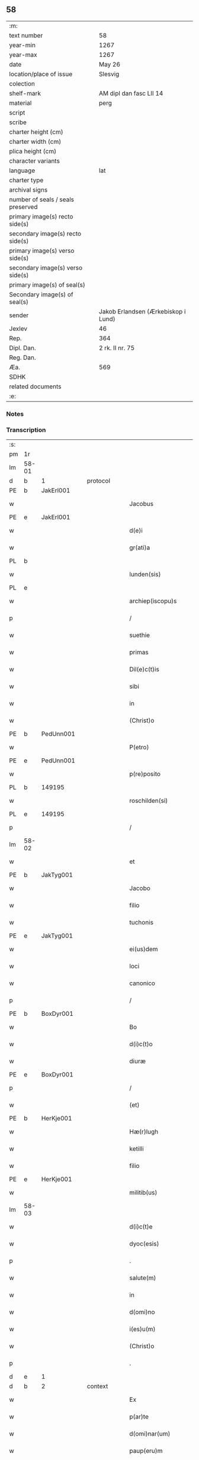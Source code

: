 ** 58

| :m:                               |                                     |
| text number                       | 58                                  |
| year-min                          | 1267                                |
| year-max                          | 1267                                |
| date                              | May 26                              |
| location/place of issue           | Slesvig                             |
| colection                         |                                     |
| shelf-mark                        | AM dipl dan fasc LII 14             |
| material                          | perg                                |
| script                            |                                     |
| scribe                            |                                     |
| charter height (cm)               |                                     |
| charter width (cm)                |                                     |
| plica height (cm)                 |                                     |
| character variants                |                                     |
| language                          | lat                                 |
| charter type                      |                                     |
| archival signs                    |                                     |
| number of seals / seals preserved |                                     |
| primary image(s) recto side(s)    |                                     |
| secondary image(s) recto side(s)  |                                     |
| primary image(s) verso side(s)    |                                     |
| secondary image(s) verso side(s)  |                                     |
| primary image(s) of seal(s)       |                                     |
| Secondary image(s) of seal(s)     |                                     |
| sender                            | Jakob Erlandsen (Ærkebiskop i Lund) |
| Jexlev                            | 46                                  |
| Rep.                              | 364                                 |
| Dipl. Dan.                        | 2 rk. II nr. 75                     |
| Reg. Dan.                         |                                     |
| Æa.                               | 569                                 |
| SDHK                              |                                     |
| related documents                 |                                     |
| :e:                               |                                     |

*** Notes


*** Transcription
| :s: |       |   |   |   |   |                       |                |   |   |   |   |     |   |   |   |             |    |    |    |    |
| pm  | 1r    |   |   |   |   |                       |                |   |   |   |   |     |   |   |   |             |    |    |    |    |
| lm  | 58-01 |   |   |   |   |                       |                |   |   |   |   |     |   |   |   |             |    |    |    |    |
| d  | b     | 1  |   | protocol  |   |                       |                |   |   |   |   |     |   |   |   |             |    |    |    |    |
| PE  | b     | JakErl001  |   |   |   |                       |                |   |   |   |   |     |   |   |   |             |    260|    |    |    |
| w   |       |   |   |   |   | Jacobus               | Jacobus        |   |   |   |   | lat |   |   |   |       58-01 |260|    |    |    |
| PE  | e     | JakErl001  |   |   |   |                       |                |   |   |   |   |     |   |   |   |             |    260|    |    |    |
| w   |       |   |   |   |   | d(e)i                 | ꝺı̅             |   |   |   |   | lat |   |   |   |       58-01 |    |    |    |    |
| w   |       |   |   |   |   | gr(ati)a              | gr̅a            |   |   |   |   | lat |   |   |   |       58-01 |    |    |    |    |
| PL  | b     |   |   |   |   |                       |                |   |   |   |   |     |   |   |   |             |    |    |    264|    |
| w   |       |   |   |   |   | lunden(sis)           | lunꝺen͛         |   |   |   |   | lat |   |   |   |       58-01 |    |    |264|    |
| PL  | e     |   |   |   |   |                       |                |   |   |   |   |     |   |   |   |             |    |    |    264|    |
| w   |       |   |   |   |   | archiep(iscopu)s      | archíep̅s       |   |   |   |   | lat |   |   |   |       58-01 |    |    |    |    |
| p   |       |   |   |   |   | /                     | /              |   |   |   |   | lat |   |   |   |       58-01 |    |    |    |    |
| w   |       |   |   |   |   | suethie               | suethíe        |   |   |   |   | lat |   |   |   |       58-01 |    |    |    |    |
| w   |       |   |   |   |   | primas                | pꝛímaſ         |   |   |   |   | lat |   |   |   |       58-01 |    |    |    |    |
| w   |       |   |   |   |   | Dil(e)c(t)is          | Ꝺılc̅ıſ         |   |   |   |   | lat |   |   |   |       58-01 |    |    |    |    |
| w   |       |   |   |   |   | sibi                  | ſıbı           |   |   |   |   | lat |   |   |   |       58-01 |    |    |    |    |
| w   |       |   |   |   |   | in                    | ín             |   |   |   |   | lat |   |   |   |       58-01 |    |    |    |    |
| w   |       |   |   |   |   | (Christ)o             | xp̅o            |   |   |   |   | lat |   |   |   |       58-01 |    |    |    |    |
| PE  | b     | PedUnn001  |   |   |   |                       |                |   |   |   |   |     |   |   |   |             |    261|    |    |    |
| w   |       |   |   |   |   | P(etro)               | P.             |   |   |   |   | lat |   |   |   |       58-01 |261|    |    |    |
| PE  | e     | PedUnn001  |   |   |   |                       |                |   |   |   |   |     |   |   |   |             |    261|    |    |    |
| w   |       |   |   |   |   | p(re)posito           | ͛oſíto         |   |   |   |   | lat |   |   |   |       58-01 |    |    |    |    |
| PL  | b     |   149195|   |   |   |                       |                |   |   |   |   |     |   |   |   |             |    |    |    265|    |
| w   |       |   |   |   |   | roschilden(si)        | roſchılꝺen͛     |   |   |   |   | lat |   |   |   |       58-01 |    |    |265|    |
| PL  | e     |   149195|   |   |   |                       |                |   |   |   |   |     |   |   |   |             |    |    |    265|    |
| p   |       |   |   |   |   | /                     | /              |   |   |   |   | lat |   |   |   |       58-01 |    |    |    |    |
| lm  | 58-02 |   |   |   |   |                       |                |   |   |   |   |     |   |   |   |             |    |    |    |    |
| w   |       |   |   |   |   | et                    | et             |   |   |   |   | lat |   |   |   |       58-02 |    |    |    |    |
| PE  | b     | JakTyg001  |   |   |   |                       |                |   |   |   |   |     |   |   |   |             |    262|    |    |    |
| w   |       |   |   |   |   | Jacobo                | Jacobo         |   |   |   |   | lat |   |   |   |       58-02 |262|    |    |    |
| w   |       |   |   |   |   | filio                 | fılío          |   |   |   |   | lat |   |   |   |       58-02 |262|    |    |    |
| w   |       |   |   |   |   | tuchonis              | tuchoníſ       |   |   |   |   | lat |   |   |   |       58-02 |262|    |    |    |
| PE  | e     | JakTyg001  |   |   |   |                       |                |   |   |   |   |     |   |   |   |             |    262|    |    |    |
| w   |       |   |   |   |   | ei(us)dem             | eıꝰꝺem         |   |   |   |   | lat |   |   |   |       58-02 |    |    |    |    |
| w   |       |   |   |   |   | loci                  | locí           |   |   |   |   | lat |   |   |   |       58-02 |    |    |    |    |
| w   |       |   |   |   |   | canonico              | canoníco       |   |   |   |   | lat |   |   |   |       58-02 |    |    |    |    |
| p   |       |   |   |   |   | /                     | /              |   |   |   |   | lat |   |   |   |       58-02 |    |    |    |    |
| PE  | b     | BoxDyr001  |   |   |   |                       |                |   |   |   |   |     |   |   |   |             |    263|    |    |    |
| w   |       |   |   |   |   | Bo                    | Bo             |   |   |   |   | lat |   |   |   |       58-02 |263|    |    |    |
| w   |       |   |   |   |   | d(i)c(t)o             | ꝺc̅o            |   |   |   |   | lat |   |   |   |       58-02 |263|    |    |    |
| w   |       |   |   |   |   | diuræ                 | ꝺíuræ          |   |   |   |   | lat |   |   |   |       58-02 |263|    |    |    |
| PE  | e     | BoxDyr001  |   |   |   |                       |                |   |   |   |   |     |   |   |   |             |    263|    |    |    |
| p   |       |   |   |   |   | /                     | /              |   |   |   |   | lat |   |   |   |       58-02 |    |    |    |    |
| w   |       |   |   |   |   | (et)                  |               |   |   |   |   | lat |   |   |   |       58-02 |    |    |    |    |
| PE  | b     | HerKje001  |   |   |   |                       |                |   |   |   |   |     |   |   |   |             |    264|    |    |    |
| w   |       |   |   |   |   | Hæ(r)lugh             | Hæͬlugh         |   |   |   |   | lat |   |   |   |       58-02 |264|    |    |    |
| w   |       |   |   |   |   | ketilli               | ketıllí        |   |   |   |   | lat |   |   |   |       58-02 |264|    |    |    |
| w   |       |   |   |   |   | filio                 | fılío          |   |   |   |   | lat |   |   |   |       58-02 |264|    |    |    |
| PE  | e     | HerKje001  |   |   |   |                       |                |   |   |   |   |     |   |   |   |             |    264|    |    |    |
| w   |       |   |   |   |   | militib(us)           | mılítíbꝰ       |   |   |   |   | lat |   |   |   |       58-02 |    |    |    |    |
| lm  | 58-03 |   |   |   |   |                       |                |   |   |   |   |     |   |   |   |             |    |    |    |    |
| w   |       |   |   |   |   | d(i)c(t)e             | ꝺc̅e            |   |   |   |   | lat |   |   |   |       58-03 |    |    |    |    |
| w   |       |   |   |   |   | dyoc(esis)            | ꝺẏoc          |   |   |   |   | lat |   |   |   |       58-03 |    |    |    |    |
| p   |       |   |   |   |   | .                     | .              |   |   |   |   | lat |   |   |   |       58-03 |    |    |    |    |
| w   |       |   |   |   |   | salute(m)             | ſalute̅         |   |   |   |   | lat |   |   |   |       58-03 |    |    |    |    |
| w   |       |   |   |   |   | in                    | ín             |   |   |   |   | lat |   |   |   |       58-03 |    |    |    |    |
| w   |       |   |   |   |   | d(omi)no              | ꝺn̅o            |   |   |   |   | lat |   |   |   |       58-03 |    |    |    |    |
| w   |       |   |   |   |   | i(es)u(m)             | ıhu̅            |   |   |   |   | lat |   |   |   |       58-03 |    |    |    |    |
| w   |       |   |   |   |   | (Christ)o             | xp̅o            |   |   |   |   | lat |   |   |   |       58-03 |    |    |    |    |
| p   |       |   |   |   |   | .                     | .              |   |   |   |   | lat |   |   |   |       58-03 |    |    |    |    |
| d  | e     | 1  |   |   |   |                       |                |   |   |   |   |     |   |   |   |             |    |    |    |    |
| d  | b     | 2  |   | context  |   |                       |                |   |   |   |   |     |   |   |   |             |    |    |    |    |
| w   |       |   |   |   |   | Ex                    | x             |   |   |   |   | lat |   |   |   |       58-03 |    |    |    |    |
| w   |       |   |   |   |   | p(ar)te               | ꝑte            |   |   |   |   | lat |   |   |   |       58-03 |    |    |    |    |
| w   |       |   |   |   |   | d(omi)nar(um)         | ꝺn̅aꝝ           |   |   |   |   | lat |   |   |   |       58-03 |    |    |    |    |
| w   |       |   |   |   |   | paup(eru)m            | pauꝑm          |   |   |   |   | lat |   |   |   |       58-03 |    |    |    |    |
| w   |       |   |   |   |   | soror(um)             | ſoꝛoꝝ          |   |   |   |   | lat |   |   |   |       58-03 |    |    |    |    |
| w   |       |   |   |   |   | uidelicet             | uíꝺelıcet      |   |   |   |   | lat |   |   |   |       58-03 |    |    |    |    |
| w   |       |   |   |   |   | s(an)c(t)e            | ſc̅e            |   |   |   |   | lat |   |   |   |       58-03 |    |    |    |    |
| PE | b |  |   |   |   |                     |                  |   |   |   |                                 |     |   |   |   |               |    265|    |    |    |
| w   |       |   |   |   |   | clare                 | ᴄlare          |   |   |   |   | lat |   |   |   |       58-03 |265|    |    |    |
| PE | e |  |   |   |   |                     |                  |   |   |   |                                 |     |   |   |   |               |    265|    |    |    |
| PL  | b     |   149380|   |   |   |                       |                |   |   |   |   |     |   |   |   |             |    |    |    266|    |
| w   |       |   |   |   |   | roschild(e)n(sis)     | roſchılꝺn͛      |   |   |   |   | lat |   |   |   |       58-03 |    |    |266|    |
| PL  | e     |   149380|   |   |   |                       |                |   |   |   |   |     |   |   |   |             |    |    |    266|    |
| p   |       |   |   |   |   | /                     | /              |   |   |   |   | lat |   |   |   |       58-03 |    |    |    |    |
| lm  | 58-04 |   |   |   |   |                       |                |   |   |   |   |     |   |   |   |             |    |    |    |    |
| w   |       |   |   |   |   | nob(is)               | nob̅            |   |   |   |   | lat |   |   |   |       58-04 |    |    |    |    |
| w   |       |   |   |   |   | fuit                  | fuít           |   |   |   |   | lat |   |   |   |       58-04 |    |    |    |    |
| w   |       |   |   |   |   | intimatu(m)           | íntímtu̅       |   |   |   |   | lat |   |   |   |       58-04 |    |    |    |    |
| w   |       |   |   |   |   | q(uod)                | ꝙ              |   |   |   |   | lat |   |   |   |       58-04 |    |    |    |    |
| w   |       |   |   |   |   | d(omi)n(u)s           | ꝺn̅s            |   |   |   |   | lat |   |   |   |       58-04 |    |    |    |    |
| PE  | b     | NiePed001  |   |   |   |                       |                |   |   |   |   |     |   |   |   |             |    266|    |    |    |
| w   |       |   |   |   |   | nicholaus             | ıcholauſ      |   |   |   |   | lat |   |   |   |       58-04 |266|    |    |    |
| w   |       |   |   |   |   | fili(us)              | fılıꝰ          |   |   |   |   | lat |   |   |   |       58-04 |266|    |    |    |
| w   |       |   |   |   |   | pet(ri)               | pet           |   |   |   |   | lat |   |   |   |       58-04 |266|    |    |    |
| PE  | e     | NiePed001  |   |   |   |                       |                |   |   |   |   |     |   |   |   |             |    266|    |    |    |
| w   |       |   |   |   |   | quonda(m)             | quonꝺa̅         |   |   |   |   | lat |   |   |   |       58-04 |    |    |    |    |
| w   |       |   |   |   |   | camerari(us)          | camerarıꝰ      |   |   |   |   | lat |   |   |   |       58-04 |    |    |    |    |
| p   |       |   |   |   |   | /                     | /              |   |   |   |   | lat |   |   |   |       58-04 |    |    |    |    |
| w   |       |   |   |   |   | bone                  | bone           |   |   |   |   | lat |   |   |   |       58-04 |    |    |    |    |
| w   |       |   |   |   |   | memorie               | memoꝛíe        |   |   |   |   | lat |   |   |   |       58-04 |    |    |    |    |
| p   |       |   |   |   |   | /                     | /              |   |   |   |   | lat |   |   |   |       58-04 |    |    |    |    |
| w   |       |   |   |   |   | quanda(m)             | quanꝺa̅         |   |   |   |   | lat |   |   |   |       58-04 |    |    |    |    |
| w   |       |   |   |   |   | co(m)¦mutacione(m)    | co̅¦mutacíone̅   |   |   |   |   | lat |   |   |   | 58-04—58-05 |    |    |    |    |
| w   |       |   |   |   |   | bonor(um)             | bonoꝝ          |   |   |   |   | lat |   |   |   |       58-05 |    |    |    |    |
| w   |       |   |   |   |   | cu(m)                 | cu̅             |   |   |   |   | lat |   |   |   |       58-05 |    |    |    |    |
| w   |       |   |   |   |   | eisdem                | eíſꝺem         |   |   |   |   | lat |   |   |   |       58-05 |    |    |    |    |
| w   |       |   |   |   |   | sororibus             | ſoꝛoꝛıbuſ      |   |   |   |   | lat |   |   |   |       58-05 |    |    |    |    |
| w   |       |   |   |   |   | fecit                 | fecít          |   |   |   |   | lat |   |   |   |       58-05 |    |    |    |    |
| p   |       |   |   |   |   | /                     | /              |   |   |   |   | lat |   |   |   |       58-05 |    |    |    |    |
| w   |       |   |   |   |   | ex                    | ex             |   |   |   |   | lat |   |   |   |       58-05 |    |    |    |    |
| w   |       |   |   |   |   | qua                   | qua            |   |   |   |   | lat |   |   |   |       58-05 |    |    |    |    |
| w   |       |   |   |   |   | no(n)                 | no̅             |   |   |   |   | lat |   |   |   |       58-05 |    |    |    |    |
| w   |       |   |   |   |   | modicu(m)             | moꝺícu̅         |   |   |   |   | lat |   |   |   |       58-05 |    |    |    |    |
| w   |       |   |   |   |   | ut                    | ut             |   |   |   |   | lat |   |   |   |       58-05 |    |    |    |    |
| w   |       |   |   |   |   | d(icitu)r             | ꝺr᷑             |   |   |   |   | lat |   |   |   |       58-05 |    |    |    |    |
| w   |       |   |   |   |   | d(i)c(t)e             | ꝺc̅e            |   |   |   |   | lat |   |   |   |       58-05 |    |    |    |    |
| w   |       |   |   |   |   | sorores               | ſoꝛoꝛeſ        |   |   |   |   | lat |   |   |   |       58-05 |    |    |    |    |
| w   |       |   |   |   |   | da(m)p¦nificate       | ꝺa̅p¦nífícate   |   |   |   |   | lat |   |   |   | 58-05—58-06 |    |    |    |    |
| w   |       |   |   |   |   | su(n)t                | ſu̅t            |   |   |   |   | lat |   |   |   |       58-06 |    |    |    |    |
| w   |       |   |   |   |   | (et)                  |               |   |   |   |   | lat |   |   |   |       58-06 |    |    |    |    |
| w   |       |   |   |   |   | decepte               | ꝺecepte        |   |   |   |   | lat |   |   |   |       58-06 |    |    |    |    |
| p   |       |   |   |   |   | /                     | /              |   |   |   |   | lat |   |   |   |       58-06 |    |    |    |    |
| w   |       |   |   |   |   | p(ro)positu(m)        | oſıtu̅         |   |   |   |   | lat |   |   |   |       58-06 |    |    |    |    |
| w   |       |   |   |   |   | ecia(m)               | ecía̅           |   |   |   |   | lat |   |   |   |       58-06 |    |    |    |    |
| w   |       |   |   |   |   | fuit                  | fuít           |   |   |   |   | lat |   |   |   |       58-06 |    |    |    |    |
| w   |       |   |   |   |   | ex                    | ex             |   |   |   |   | lat |   |   |   |       58-06 |    |    |    |    |
| w   |       |   |   |   |   | p(ar)te               | ꝑte            |   |   |   |   | lat |   |   |   |       58-06 |    |    |    |    |
| w   |       |   |   |   |   | d(i)c(t)ar(um)        | ꝺc̅aꝝ           |   |   |   |   | lat |   |   |   |       58-06 |    |    |    |    |
| w   |       |   |   |   |   | soror(um)             | ſoꝛoꝝ          |   |   |   |   | lat |   |   |   |       58-06 |    |    |    |    |
| w   |       |   |   |   |   | cora(m)               | coꝛa̅           |   |   |   |   | lat |   |   |   |       58-06 |    |    |    |    |
| w   |       |   |   |   |   | nob(is)               | nob̅            |   |   |   |   | lat |   |   |   |       58-06 |    |    |    |    |
| w   |       |   |   |   |   | q(uod)                | ꝙ              |   |   |   |   | lat |   |   |   |       58-06 |    |    |    |    |
| w   |       |   |   |   |   | d(moi)n(u)s           | ꝺn̅s            |   |   |   |   | lat |   |   |   |       58-06 |    |    |    |    |
| PE  | b     | JohRan001  |   |   |   |                       |                |   |   |   |   |     |   |   |   |             |    267|    |    |    |
| w   |       |   |   |   |   | ioh(ann)es            | ıoh̅es          |   |   |   |   | lat |   |   |   |       58-06 |267|    |    |    |
| lm  | 58-07 |   |   |   |   |                       |                |   |   |   |   |     |   |   |   |             |    |    |    |    |
| w   |       |   |   |   |   | rani                  | raní           |   |   |   |   | lat |   |   |   |       58-07 |267|    |    |    |
| w   |       |   |   |   |   | s(un)                 |               |   |   |   |   | dan |   |   |   |       58-07 |267|    |    |    |
| PE  | e     | JohRan001  |   |   |   |                       |                |   |   |   |   |     |   |   |   |             |    267|    |    |    |
| w   |       |   |   |   |   | bona                  | bona           |   |   |   |   | lat |   |   |   |       58-07 |    |    |    |    |
| w   |       |   |   |   |   | aliq(ua)              | alıq          |   |   |   |   | lat |   |   |   |       58-07 |    |    |    |    |
| w   |       |   |   |   |   | que                   | que            |   |   |   |   | lat |   |   |   |       58-07 |    |    |    |    |
| w   |       |   |   |   |   | ex                    | ex             |   |   |   |   | lat |   |   |   |       58-07 |    |    |    |    |
| w   |       |   |   |   |   | parte                 | parte          |   |   |   |   | lat |   |   |   |       58-07 |    |    |    |    |
| w   |       |   |   |   |   | d(omi)ni              | ꝺn̅ı            |   |   |   |   | lat |   |   |   |       58-07 |    |    |    |    |
| PE  | b     | PedOlu001  |   |   |   |                       |                |   |   |   |   |     |   |   |   |             |    268|    |    |    |
| w   |       |   |   |   |   | pet(ri)               | pet           |   |   |   |   | lat |   |   |   |       58-07 |268|    |    |    |
| w   |       |   |   |   |   | olf                   | olf            |   |   |   |   | lat |   |   |   |       58-07 |268|    |    |    |
| w   |       |   |   |   |   | s(un)                 |               |   |   |   |   | lat |   |   |   |       58-07 |268|    |    |    |
| PE  | e     | PedOlu001  |   |   |   |                       |                |   |   |   |   |     |   |   |   |             |    268|    |    |    |
| w   |       |   |   |   |   | i(n)                  | ı̅              |   |   |   |   | lat |   |   |   |       58-07 |    |    |    |    |
| w   |       |   |   |   |   | suor(um)              | ſuoꝝ           |   |   |   |   | lat |   |   |   |       58-07 |    |    |    |    |
| w   |       |   |   |   |   | remissione(m)         | remıſſıone̅     |   |   |   |   | lat |   |   |   |       58-07 |    |    |    |    |
| w   |       |   |   |   |   | p(ec)caminu(m)        | pͨcamínu̅        |   |   |   |   | lat |   |   |   |       58-07 |    |    |    |    |
| w   |       |   |   |   |   | ip(s)ar(um)           | ıp̅aꝝ           |   |   |   |   | lat |   |   |   |       58-07 |    |    |    |    |
| w   |       |   |   |   |   | claustro              | clauﬅro        |   |   |   |   | lat |   |   |   |       58-07 |    |    |    |    |
| lm  | 58-08 |   |   |   |   |                       |                |   |   |   |   |     |   |   |   |             |    |    |    |    |
| w   |       |   |   |   |   | collata               | collata        |   |   |   |   | lat |   |   |   |       58-08 |    |    |    |    |
| w   |       |   |   |   |   | fuer(in)t             | fuer̅t          |   |   |   |   | lat |   |   |   |       58-08 |    |    |    |    |
| p   |       |   |   |   |   | /                     | /              |   |   |   |   | lat |   |   |   |       58-08 |    |    |    |    |
| w   |       |   |   |   |   | min(us)               | mınꝰ           |   |   |   |   | lat |   |   |   |       58-08 |    |    |    |    |
| w   |       |   |   |   |   | iuste                 | íuﬅe           |   |   |   |   | lat |   |   |   |       58-08 |    |    |    |    |
| w   |       |   |   |   |   | detinet               | ꝺetınet        |   |   |   |   | lat |   |   |   |       58-08 |    |    |    |    |
| w   |       |   |   |   |   | occupata              | occupata       |   |   |   |   | lat |   |   |   |       58-08 |    |    |    |    |
| p   |       |   |   |   |   | /                     | /              |   |   |   |   | lat |   |   |   |       58-08 |    |    |    |    |
| w   |       |   |   |   |   | Jte(m)                | Jte̅            |   |   |   |   | lat |   |   |   |       58-08 |    |    |    |    |
| w   |       |   |   |   |   | ex                    | ex             |   |   |   |   | lat |   |   |   |       58-08 |    |    |    |    |
| w   |       |   |   |   |   | p(ar)te               | ꝑte            |   |   |   |   | lat |   |   |   |       58-08 |    |    |    |    |
| w   |       |   |   |   |   | ear(un)de(m)          | eaꝝꝺe̅          |   |   |   |   | lat |   |   |   |       58-08 |    |    |    |    |
| w   |       |   |   |   |   | soror(um)             | ſoꝛoꝝ          |   |   |   |   | lat |   |   |   |       58-08 |    |    |    |    |
| w   |       |   |   |   |   | fuit                  | fuít           |   |   |   |   | lat |   |   |   |       58-08 |    |    |    |    |
| w   |       |   |   |   |   | cora(m)               | coꝛa̅           |   |   |   |   | lat |   |   |   |       58-08 |    |    |    |    |
| w   |       |   |   |   |   | nob(is)               | nob̅            |   |   |   |   | lat |   |   |   |       58-08 |    |    |    |    |
| w   |       |   |   |   |   | ex¦spositu(m)         | ex¦ſpoſítu̅     |   |   |   |   | lat |   |   |   | 58-08—58-09 |    |    |    |    |
| w   |       |   |   |   |   | q(uod)                | ꝙ              |   |   |   |   | lat |   |   |   |       58-09 |    |    |    |    |
| w   |       |   |   |   |   | d(omi)n(u)s           | ꝺn̅s            |   |   |   |   | lat |   |   |   |       58-09 |    |    |    |    |
| PE  | b     | AndNie001  |   |   |   |                       |                |   |   |   |   |     |   |   |   |             |    269|    |    |    |
| w   |       |   |   |   |   | And(re)as             | nꝺͤas          |   |   |   |   | lat |   |   |   |       58-09 |269|    |    |    |
| w   |       |   |   |   |   | filius                | fılíuſ         |   |   |   |   | lat |   |   |   |       58-09 |269|    |    |    |
| w   |       |   |   |   |   | nicholai              | nıcholaí       |   |   |   |   | lat |   |   |   |       58-09 |269|    |    |    |
| PE  | e     | AndNie001  |   |   |   |                       |                |   |   |   |   |     |   |   |   |             |    269|    |    |    |
| w   |       |   |   |   |   | una(m)                | una̅            |   |   |   |   | lat |   |   |   |       58-09 |    |    |    |    |
| w   |       |   |   |   |   | curia(m)              | curía̅          |   |   |   |   | lat |   |   |   |       58-09 |    |    |    |    |
| w   |       |   |   |   |   | qua(m)                | qua̅            |   |   |   |   | lat |   |   |   |       58-09 |    |    |    |    |
| w   |       |   |   |   |   | d(omi)na              | ꝺn̅a            |   |   |   |   | lat |   |   |   |       58-09 |    |    |    |    |
| PE  | b     | EstNie001  |   |   |   |                       |                |   |   |   |   |     |   |   |   |             |    270|    |    |    |
| w   |       |   |   |   |   | Estrid                | ﬅríꝺ          |   |   |   |   | lat |   |   |   |       58-09 |270|    |    |    |
| PE  | e     | EstNie001  |   |   |   |                       |                |   |   |   |   |     |   |   |   |             |    270|    |    |    |
| w   |       |   |   |   |   | memorato              | memoꝛato       |   |   |   |   | lat |   |   |   |       58-09 |    |    |    |    |
| w   |       |   |   |   |   | claustro              | clauﬅro        |   |   |   |   | lat |   |   |   |       58-09 |    |    |    |    |
| lm  | 58-10 |   |   |   |   |                       |                |   |   |   |   |     |   |   |   |             |    |    |    |    |
| w   |       |   |   |   |   | (con)tul(er)at        | ꝯtul͛at         |   |   |   |   | lat |   |   |   |       58-10 |    |    |    |    |
| w   |       |   |   |   |   | ui                    | uí             |   |   |   |   | lat |   |   |   |       58-10 |    |    |    |    |
| w   |       |   |   |   |   | detinet               | ꝺetínet        |   |   |   |   | lat |   |   |   |       58-10 |    |    |    |    |
| w   |       |   |   |   |   | i(n)                  | ı̅              |   |   |   |   | lat |   |   |   |       58-10 |    |    |    |    |
| w   |       |   |   |   |   | ip(s)ar(um)           | ıp̅aꝝ           |   |   |   |   | lat |   |   |   |       58-10 |    |    |    |    |
| w   |       |   |   |   |   | soror(um)             | ſoꝛoꝝ          |   |   |   |   | lat |   |   |   |       58-10 |    |    |    |    |
| w   |       |   |   |   |   | p(re)iudiciu(m)       | p͛íuꝺícíu̅       |   |   |   |   | lat |   |   |   |       58-10 |    |    |    |    |
| w   |       |   |   |   |   | no(n)                 | no̅             |   |   |   |   | lat |   |   |   |       58-10 |    |    |    |    |
| w   |       |   |   |   |   | modicu(m)             | moꝺícu̅         |   |   |   |   | lat |   |   |   |       58-10 |    |    |    |    |
| w   |       |   |   |   |   | (et)                  |               |   |   |   |   | lat |   |   |   |       58-10 |    |    |    |    |
| w   |       |   |   |   |   | g(ra)uamen            | guamen        |   |   |   |   | lat |   |   |   |       58-10 |    |    |    |    |
| p   |       |   |   |   |   | /                     | /              |   |   |   |   | lat |   |   |   |       58-10 |    |    |    |    |
| w   |       |   |   |   |   | Postulaba(n)t         | Poﬅulaba̅t      |   |   |   |   | lat |   |   |   |       58-10 |    |    |    |    |
| w   |       |   |   |   |   | p(re)te(er)a          | p͛te͛a           |   |   |   |   | lat |   |   |   |       58-10 |    |    |    |    |
| lm  | 58-11 |   |   |   |   |                       |                |   |   |   |   |     |   |   |   |             |    |    |    |    |
| w   |       |   |   |   |   | d(i)c(t)e             | ꝺc̅e            |   |   |   |   | lat |   |   |   |       58-11 |    |    |    |    |
| w   |       |   |   |   |   | sorores               | ſoꝛoꝛeſ        |   |   |   |   | lat |   |   |   |       58-11 |    |    |    |    |
| w   |       |   |   |   |   | ut                    | ut             |   |   |   |   | lat |   |   |   |       58-11 |    |    |    |    |
| w   |       |   |   |   |   | pietatis              | pıetatíſ       |   |   |   |   | lat |   |   |   |       58-11 |    |    |    |    |
| w   |       |   |   |   |   | intuitu               | íntuítu        |   |   |   |   | lat |   |   |   |       58-11 |    |    |    |    |
| w   |       |   |   |   |   | aliquibus             | alıquıbuſ      |   |   |   |   | lat |   |   |   |       58-11 |    |    |    |    |
| w   |       |   |   |   |   | fidedignis            | fıꝺeꝺígníſ     |   |   |   |   | lat |   |   |   |       58-11 |    |    |    |    |
| w   |       |   |   |   |   | mandarem(us)          | manꝺaremꝰ      |   |   |   |   | lat |   |   |   |       58-11 |    |    |    |    |
| w   |       |   |   |   |   | q(ui)                 | q             |   |   |   |   | lat |   |   |   |       58-11 |    |    |    |    |
| w   |       |   |   |   |   | p(re)d(i)c(t)as       | p͛ꝺc̅aſ          |   |   |   |   | lat |   |   |   |       58-11 |    |    |    |    |
| w   |       |   |   |   |   | iniurias              | íníuríaſ       |   |   |   |   | lat |   |   |   |       58-11 |    |    |    |    |
| lm  | 58-12 |   |   |   |   |                       |                |   |   |   |   |     |   |   |   |             |    |    |    |    |
| w   |       |   |   |   |   | diligent(er)          | ꝺılıgent͛       |   |   |   |   | lat |   |   |   |       58-12 |    |    |    |    |
| w   |       |   |   |   |   | int(e)lligentes       | íntl̅lıgenteſ   |   |   |   |   | lat |   |   |   |       58-12 |    |    |    |    |
| p   |       |   |   |   |   | /                     | /              |   |   |   |   | lat |   |   |   |       58-12 |    |    |    |    |
| w   |       |   |   |   |   | nob(is)               | nob̅            |   |   |   |   | lat |   |   |   |       58-12 |    |    |    |    |
| w   |       |   |   |   |   | u(er)itate(m)         | u͛ıtate̅         |   |   |   |   | lat |   |   |   |       58-12 |    |    |    |    |
| w   |       |   |   |   |   | de                    | ꝺe             |   |   |   |   | lat |   |   |   |       58-12 |    |    |    |    |
| w   |       |   |   |   |   | sing(u)lis            | ſıngl̅ıſ        |   |   |   |   | lat |   |   |   |       58-12 |    |    |    |    |
| w   |       |   |   |   |   | intimare(n)t          | íntímare̅t      |   |   |   |   | lat |   |   |   |       58-12 |    |    |    |    |
| p   |       |   |   |   |   | /                     | /              |   |   |   |   | lat |   |   |   |       58-12 |    |    |    |    |
| w   |       |   |   |   |   | nos                   | os            |   |   |   |   | lat |   |   |   |       58-12 |    |    |    |    |
| w   |       |   |   |   |   | (i)g(itur)            | g             |   |   |   |   | lat |   |   |   |       58-12 |    |    |    |    |
| w   |       |   |   |   |   | p(er)ic(u)l(u)m       | ꝑıcl̅m          |   |   |   |   | lat |   |   |   |       58-12 |    |    |    |    |
| p   |       |   |   |   |   | /                     | /              |   |   |   |   | lat |   |   |   |       58-12 |    |    |    |    |
| w   |       |   |   |   |   | ⸌quod⸍                | ⸌quoꝺ⸍         |   |   |   |   | lat |   |   |   |       58-12 |    |    |    |    |
| w   |       |   |   |   |   | ex                    | ex             |   |   |   |   | lat |   |   |   |       58-12 |    |    |    |    |
| w   |       |   |   |   |   | p(re)missis           | p͛míſſís        |   |   |   |   | lat |   |   |   |       58-12 |    |    |    |    |
| lm  | 58-13 |   |   |   |   |                       |                |   |   |   |   |     |   |   |   |             |    |    |    |    |
| w   |       |   |   |   |   | accide(ere)           | accíꝺe͛         |   |   |   |   | lat |   |   |   |       58-13 |    |    |    |    |
| w   |       |   |   |   |   | p(otes)t              | p̅t             |   |   |   |   | lat |   |   |   |       58-13 |    |    |    |    |
| w   |       |   |   |   |   | q(uam)plurimu(m)      | ꝙplurímu̅      |   |   |   |   | lat |   |   |   |       58-13 |    |    |    |    |
| w   |       |   |   |   |   | attendentes           | attenꝺenteſ    |   |   |   |   | lat |   |   |   |       58-13 |    |    |    |    |
| p   |       |   |   |   |   | /                     | /              |   |   |   |   | lat |   |   |   |       58-13 |    |    |    |    |
| w   |       |   |   |   |   | Ac                    | c             |   |   |   |   | lat |   |   |   |       58-13 |    |    |    |    |
| w   |       |   |   |   |   | saluti                | ſalutí         |   |   |   |   | lat |   |   |   |       58-13 |    |    |    |    |
| w   |       |   |   |   |   | a(n)i(m)ar(um)        | a̅ıaꝝ           |   |   |   |   | lat |   |   |   |       58-13 |    |    |    |    |
| w   |       |   |   |   |   | p(re)cipue            | p͛cípue         |   |   |   |   | lat |   |   |   |       58-13 |    |    |    |    |
| w   |       |   |   |   |   | intendentes           | íntenꝺenteſ    |   |   |   |   | lat |   |   |   |       58-13 |    |    |    |    |
| p   |       |   |   |   |   | /                     | /              |   |   |   |   | lat |   |   |   |       58-13 |    |    |    |    |
| w   |       |   |   |   |   | vob(is)               | ỽob̅            |   |   |   |   | lat |   |   |   |       58-13 |    |    |    |    |
| w   |       |   |   |   |   | in                    | ín             |   |   |   |   | lat |   |   |   |       58-13 |    |    |    |    |
| w   |       |   |   |   |   | uirtute               | uırtute        |   |   |   |   | lat |   |   |   |       58-13 |    |    |    |    |
| lm  | 58-14 |   |   |   |   |                       |                |   |   |   |   |     |   |   |   |             |    |    |    |    |
| w   |       |   |   |   |   | obedi(enci)e          | obeꝺı̅e         |   |   |   |   | lat |   |   |   |       58-14 |    |    |    |    |
| w   |       |   |   |   |   | districte             | ꝺıﬅríe        |   |   |   |   | lat |   |   |   |       58-14 |    |    |    |    |
| w   |       |   |   |   |   | p(re)cipiendo         | p͛cípıenꝺo      |   |   |   |   | lat |   |   |   |       58-14 |    |    |    |    |
| w   |       |   |   |   |   | mandam(us)            | manꝺamꝰ        |   |   |   |   | lat |   |   |   |       58-14 |    |    |    |    |
| w   |       |   |   |   |   | q(ua)t(inus)          | qtꝰ           |   |   |   |   | lat |   |   |   |       58-14 |    |    |    |    |
| p   |       |   |   |   |   | /                     | /              |   |   |   |   | lat |   |   |   |       58-14 |    |    |    |    |
| w   |       |   |   |   |   | (con)sid(er)acione(m) | ꝯſıꝺ͛acıone̅     |   |   |   |   | lat |   |   |   |       58-14 |    |    |    |    |
| w   |       |   |   |   |   | bonor(um)             | bonoꝝ          |   |   |   |   | lat |   |   |   |       58-14 |    |    |    |    |
| w   |       |   |   |   |   | (com)mutator(um)      | ꝯmutatoꝝ       |   |   |   |   | lat |   |   |   |       58-14 |    |    |    |    |
| w   |       |   |   |   |   | int(er)               | ínt͛            |   |   |   |   | lat |   |   |   |       58-14 |    |    |    |    |
| w   |       |   |   |   |   | sorores               | ſoꝛoꝛeſ        |   |   |   |   | lat |   |   |   |       58-14 |    |    |    |    |
| w   |       |   |   |   |   | sepe¦d(i)c(t)as       | ſepe-¦ꝺc̅aſ     |   |   |   |   | lat |   |   |   | 58-14—58-15 |    |    |    |    |
| w   |       |   |   |   |   | ex                    | ex             |   |   |   |   | lat |   |   |   |       58-15 |    |    |    |    |
| w   |       |   |   |   |   | p(ar)te               | ꝑte            |   |   |   |   | lat |   |   |   |       58-15 |    |    |    |    |
| w   |       |   |   |   |   | una                   | una            |   |   |   |   | lat |   |   |   |       58-15 |    |    |    |    |
| p   |       |   |   |   |   | /                     | /              |   |   |   |   | lat |   |   |   |       58-15 |    |    |    |    |
| w   |       |   |   |   |   | (et)                  |               |   |   |   |   | lat |   |   |   |       58-15 |    |    |    |    |
| w   |       |   |   |   |   | heredes               | hereꝺeſ        |   |   |   |   | lat |   |   |   |       58-15 |    |    |    |    |
| w   |       |   |   |   |   | sup(ra)d(i)c(t)i      | ſupꝺc̅ı        |   |   |   |   | lat |   |   |   |       58-15 |    |    |    |    |
| w   |       |   |   |   |   | d(omi)ni              | ꝺn̅ı            |   |   |   |   | lat |   |   |   |       58-15 |    |    |    |    |
| PE  | b     | NiePed001  |   |   |   |                       |                |   |   |   |   |     |   |   |   |             |    271|    |    |    |
| w   |       |   |   |   |   | N(icolai)             | N(/)           |   |   |   |   | lat |   |   |   |       58-15 |271|    |    |    |
| w   |       |   |   |   |   | pet(ri)               | pet           |   |   |   |   | lat |   |   |   |       58-15 |271|    |    |    |
| w   |       |   |   |   |   | filij                 | fílí          |   |   |   |   | lat |   |   |   |       58-15 |271|    |    |    |
| PE  | e     | NiePed001  |   |   |   |                       |                |   |   |   |   |     |   |   |   |             |    271|    |    |    |
| w   |       |   |   |   |   | quonda(m)             | quonꝺa̅         |   |   |   |   | lat |   |   |   |       58-15 |    |    |    |    |
| w   |       |   |   |   |   | cam(er)arij           | cam͛arí        |   |   |   |   | lat |   |   |   |       58-15 |    |    |    |    |
| w   |       |   |   |   |   | ex                    | ex             |   |   |   |   | lat |   |   |   |       58-15 |    |    |    |    |
| w   |       |   |   |   |   | p(ar)te               | ꝑte            |   |   |   |   | lat |   |   |   |       58-15 |    |    |    |    |
| w   |       |   |   |   |   | altera                | altera         |   |   |   |   | lat |   |   |   |       58-15 |    |    |    |    |
| p   |       |   |   |   |   | /                     | /              |   |   |   |   | lat |   |   |   |       58-15 |    |    |    |    |
| lm  | 58-16 |   |   |   |   |                       |                |   |   |   |   |     |   |   |   |             |    |    |    |    |
| w   |       |   |   |   |   | ac                    | ac             |   |   |   |   | lat |   |   |   |       58-16 |    |    |    |    |
| w   |       |   |   |   |   | int(er)               | ínt͛            |   |   |   |   | lat |   |   |   |       58-16 |    |    |    |    |
| w   |       |   |   |   |   | sorores               | ſoꝛoꝛeſ        |   |   |   |   | lat |   |   |   |       58-16 |    |    |    |    |
| w   |       |   |   |   |   | d(i)c(t)as            | ꝺc̅aſ           |   |   |   |   | lat |   |   |   |       58-16 |    |    |    |    |
| p   |       |   |   |   |   | /                     | /              |   |   |   |   | lat |   |   |   |       58-16 |    |    |    |    |
| w   |       |   |   |   |   | (et)                  |               |   |   |   |   | lat |   |   |   |       58-16 |    |    |    |    |
| w   |       |   |   |   |   | d(moi)n(u)m           | ꝺn̅m            |   |   |   |   | lat |   |   |   |       58-16 |    |    |    |    |
| PE  | b     | JohRan001  |   |   |   |                       |                |   |   |   |   |     |   |   |   |             |    272|    |    |    |
| w   |       |   |   |   |   | ioh(ann)em            | ıoh̅em          |   |   |   |   | lat |   |   |   |       58-16 |272|    |    |    |
| w   |       |   |   |   |   | rani                  | raní           |   |   |   |   | lat |   |   |   |       58-16 |272|    |    |    |
| w   |       |   |   |   |   | s(un)                 |               |   |   |   |   | dan |   |   |   |       58-16 |272|    |    |    |
| PE  | e     | JohRan001  |   |   |   |                       |                |   |   |   |   |     |   |   |   |             |    272|    |    |    |
| p   |       |   |   |   |   | /                     | /              |   |   |   |   | lat |   |   |   |       58-16 |    |    |    |    |
| w   |       |   |   |   |   | (con)sid(er)acione(m) | ꝯſıꝺ͛acíone̅     |   |   |   |   | lat |   |   |   |       58-16 |    |    |    |    |
| w   |       |   |   |   |   | bonor(um)             | bonoꝝ          |   |   |   |   | lat |   |   |   |       58-16 |    |    |    |    |
| w   |       |   |   |   |   | ab                    | ab             |   |   |   |   | lat |   |   |   |       58-16 |    |    |    |    |
| w   |       |   |   |   |   | eode(m)               | eoꝺe̅           |   |   |   |   | lat |   |   |   |       58-16 |    |    |    |    |
| w   |       |   |   |   |   | iniuste               | íníuﬅe         |   |   |   |   | lat |   |   |   |       58-16 |    |    |    |    |
| w   |       |   |   |   |   | detentor(um)          | ꝺetentoꝝ       |   |   |   |   | lat |   |   |   |       58-16 |    |    |    |    |
| lm  | 58-17 |   |   |   |   |                       |                |   |   |   |   |     |   |   |   |             |    |    |    |    |
| w   |       |   |   |   |   | diligentissime        | ꝺılıgentıſſíme |   |   |   |   | lat |   |   |   |       58-17 |    |    |    |    |
| w   |       |   |   |   |   | absq(ue)              | abſqꝫ          |   |   |   |   | lat |   |   |   |       58-17 |    |    |    |    |
| w   |       |   |   |   |   | omni                  | omní           |   |   |   |   | lat |   |   |   |       58-17 |    |    |    |    |
| w   |       |   |   |   |   | (con)sc(ienc)iar(um)  | ꝯſc̅íaꝝ         |   |   |   |   | lat |   |   |   |       58-17 |    |    |    |    |
| w   |       |   |   |   |   | scrupulo              | ſcrupulo       |   |   |   |   | lat |   |   |   |       58-17 |    |    |    |    |
| w   |       |   |   |   |   | facta(m)              | faa̅           |   |   |   |   | lat |   |   |   |       58-17 |    |    |    |    |
| p   |       |   |   |   |   | /                     | /              |   |   |   |   | lat |   |   |   |       58-17 |    |    |    |    |
| w   |       |   |   |   |   | nob(is)               | nob̅            |   |   |   |   | lat |   |   |   |       58-17 |    |    |    |    |
| w   |       |   |   |   |   | significetis          | ſıgnífícetıſ   |   |   |   |   | lat |   |   |   |       58-17 |    |    |    |    |
| p   |       |   |   |   |   | /                     | /              |   |   |   |   | lat |   |   |   |       58-17 |    |    |    |    |
| w   |       |   |   |   |   | ut                    | ut             |   |   |   |   | lat |   |   |   |       58-17 |    |    |    |    |
| w   |       |   |   |   |   | mera                  | mera           |   |   |   |   | lat |   |   |   |       58-17 |    |    |    |    |
| w   |       |   |   |   |   | u(er)itate            | u͛ıtate         |   |   |   |   | lat |   |   |   |       58-17 |    |    |    |    |
| lm  | 58-18 |   |   |   |   |                       |                |   |   |   |   |     |   |   |   |             |    |    |    |    |
| w   |       |   |   |   |   | intellecta            | íntellea      |   |   |   |   | lat |   |   |   |       58-18 |    |    |    |    |
| p   |       |   |   |   |   | /                     | /              |   |   |   |   | lat |   |   |   |       58-18 |    |    |    |    |
| w   |       |   |   |   |   | ad                    | aꝺ             |   |   |   |   | lat |   |   |   |       58-18 |    |    |    |    |
| w   |       |   |   |   |   | iudicandu(m)          | ıuꝺıcanꝺu̅      |   |   |   |   | lat |   |   |   |       58-18 |    |    |    |    |
| w   |       |   |   |   |   | seu                   | ſeu            |   |   |   |   | lat |   |   |   |       58-18 |    |    |    |    |
| w   |       |   |   |   |   | ad                    | aꝺ             |   |   |   |   | lat |   |   |   |       58-18 |    |    |    |    |
| w   |       |   |   |   |   | (com)ponendu(m)       | ꝯponenꝺu̅       |   |   |   |   | lat |   |   |   |       58-18 |    |    |    |    |
| w   |       |   |   |   |   | int(er)               | ínt           |   |   |   |   | lat |   |   |   |       58-18 |    |    |    |    |
| w   |       |   |   |   |   | memoratas             | memoꝛataſ      |   |   |   |   | lat |   |   |   |       58-18 |    |    |    |    |
| w   |       |   |   |   |   | sorores               | ſoꝛoꝛeſ        |   |   |   |   | lat |   |   |   |       58-18 |    |    |    |    |
| w   |       |   |   |   |   | (et)                  |               |   |   |   |   | lat |   |   |   |       58-18 |    |    |    |    |
| w   |       |   |   |   |   | ear(um)               | eaꝝ            |   |   |   |   | lat |   |   |   |       58-18 |    |    |    |    |
| w   |       |   |   |   |   | iniuriatores          | íníuríatoꝛeſ   |   |   |   |   | lat |   |   |   |       58-18 |    |    |    |    |
| lm  | 58-19 |   |   |   |   |                       |                |   |   |   |   |     |   |   |   |             |    |    |    |    |
| w   |       |   |   |   |   | pot(er)imus           | pot͛ımuſ        |   |   |   |   | lat |   |   |   |       58-19 |    |    |    |    |
| w   |       |   |   |   |   | facilius              | facılíuſ       |   |   |   |   | lat |   |   |   |       58-19 |    |    |    |    |
| w   |       |   |   |   |   | informari             | ínfoꝛmarí      |   |   |   |   | lat |   |   |   |       58-19 |    |    |    |    |
| p   |       |   |   |   |   | /                     | /              |   |   |   |   | lat |   |   |   |       58-19 |    |    |    |    |
| w   |       |   |   |   |   | moneatis              | oneatíſ       |   |   |   |   | lat |   |   |   |       58-19 |    |    |    |    |
| w   |       |   |   |   |   | etiam                 | etíam          |   |   |   |   | lat |   |   |   |       58-19 |    |    |    |    |
| w   |       |   |   |   |   | sup(ra)d(i)c(tu)m     | ſupꝺc̅m        |   |   |   |   | lat |   |   |   |       58-19 |    |    |    |    |
| w   |       |   |   |   |   | d(omi)n(u)m           | ꝺn̅m            |   |   |   |   | lat |   |   |   |       58-19 |    |    |    |    |
| PE  | b     | AndNie001  |   |   |   |                       |                |   |   |   |   |     |   |   |   |             |    273|    |    |    |
| w   |       |   |   |   |   | Andrea(m)             | nꝺꝛea̅         |   |   |   |   | lat |   |   |   |       58-19 |273|    |    |    |
| w   |       |   |   |   |   | nich(olai)            | ních̅           |   |   |   |   | lat |   |   |   |       58-19 |273|    |    |    |
| p   |       |   |   |   |   | /                     | /              |   |   |   |   | lat |   |   |   |       58-19 |273|    |    |    |
| w   |       |   |   |   |   | s(un)                 |               |   |   |   |   | dan |   |   |   |       58-19 |273|    |    |    |
| PE  | e     | AndNie001  |   |   |   |                       |                |   |   |   |   |     |   |   |   |             |    273|    |    |    |
| p   |       |   |   |   |   | .                     | .              |   |   |   |   | lat |   |   |   |       58-19 |    |    |    |    |
| w   |       |   |   |   |   | ut                    | ut             |   |   |   |   | lat |   |   |   |       58-19 |    |    |    |    |
| lm  | 58-20 |   |   |   |   |                       |                |   |   |   |   |     |   |   |   |             |    |    |    |    |
| w   |       |   |   |   |   | curia(m)              | curıa̅          |   |   |   |   | lat |   |   |   |       58-20 |    |    |    |    |
| w   |       |   |   |   |   | d(i)c(t)is            | ꝺc̅ıs           |   |   |   |   | lat |   |   |   |       58-20 |    |    |    |    |
| w   |       |   |   |   |   | sororibus             | ſoꝛoꝛíbuſ      |   |   |   |   | lat |   |   |   |       58-20 |    |    |    |    |
| w   |       |   |   |   |   | attinente(m)          | attínente̅      |   |   |   |   | lat |   |   |   |       58-20 |    |    |    |    |
| p   |       |   |   |   |   | /                     | /              |   |   |   |   | lat |   |   |   |       58-20 |    |    |    |    |
| w   |       |   |   |   |   | q(uam)                | ꝙ             |   |   |   |   | lat |   |   |   |       58-20 |    |    |    |    |
| w   |       |   |   |   |   | detinet               | ꝺetínet        |   |   |   |   | lat |   |   |   |       58-20 |    |    |    |    |
| w   |       |   |   |   |   | in                    | ín             |   |   |   |   | lat |   |   |   |       58-20 |    |    |    |    |
| w   |       |   |   |   |   | det(ri)mentu(m)       | ꝺetmentu̅      |   |   |   |   | lat |   |   |   |       58-20 |    |    |    |    |
| w   |       |   |   |   |   | a(n)i(m)e             | aı̅e            |   |   |   |   | lat |   |   |   |       58-20 |    |    |    |    |
| w   |       |   |   |   |   | sue                   | ſue            |   |   |   |   | lat |   |   |   |       58-20 |    |    |    |    |
| w   |       |   |   |   |   | uiolent(er)           | uíolent͛        |   |   |   |   | lat |   |   |   |       58-20 |    |    |    |    |
| p   |       |   |   |   |   | /                     | /              |   |   |   |   | lat |   |   |   |       58-20 |    |    |    |    |
| w   |       |   |   |   |   | ip(s)is               | ıp̅ıſ           |   |   |   |   | lat |   |   |   |       58-20 |    |    |    |    |
| w   |       |   |   |   |   | lib(er)e              | lıb͛e           |   |   |   |   | lat |   |   |   |       58-20 |    |    |    |    |
| lm  | 58-21 |   |   |   |   |                       |                |   |   |   |   |     |   |   |   |             |    |    |    |    |
| w   |       |   |   |   |   | dimittet              | ꝺímíttet       |   |   |   |   | lat |   |   |   |       58-21 |    |    |    |    |
| w   |       |   |   |   |   | (et)                  |               |   |   |   |   | lat |   |   |   |       58-21 |    |    |    |    |
| w   |       |   |   |   |   | assignet              | aſſıgnet       |   |   |   |   | lat |   |   |   |       58-21 |    |    |    |    |
| p   |       |   |   |   |   | /                     | /              |   |   |   |   | lat |   |   |   |       58-21 |    |    |    |    |
| w   |       |   |   |   |   | (et)                  |               |   |   |   |   | lat |   |   |   |       58-21 |    |    |    |    |
| w   |       |   |   |   |   | p(ro)                 | ꝓ              |   |   |   |   | lat |   |   |   |       58-21 |    |    |    |    |
| w   |       |   |   |   |   | dampnis               | ꝺampníſ        |   |   |   |   | lat |   |   |   |       58-21 |    |    |    |    |
| w   |       |   |   |   |   | illatis               | ıllatíſ        |   |   |   |   | lat |   |   |   |       58-21 |    |    |    |    |
| w   |       |   |   |   |   | satisfaciat           | ſatıſfacíat    |   |   |   |   | lat |   |   |   |       58-21 |    |    |    |    |
| w   |       |   |   |   |   | (com)petent(er)       | ꝯpetent       |   |   |   |   | lat |   |   |   |       58-21 |    |    |    |    |
| p   |       |   |   |   |   | /                     | /              |   |   |   |   | lat |   |   |   |       58-21 |    |    |    |    |
| w   |       |   |   |   |   | alioquin              | alıoquín       |   |   |   |   | lat |   |   |   |       58-21 |    |    |    |    |
| w   |       |   |   |   |   | (con)t(ra)            | ꝯt            |   |   |   |   | lat |   |   |   |       58-21 |    |    |    |    |
| w   |       |   |   |   |   | ip(su)m               | ıp̅m            |   |   |   |   | lat |   |   |   |       58-21 |    |    |    |    |
| lm  | 58-22 |   |   |   |   |                       |                |   |   |   |   |     |   |   |   |             |    |    |    |    |
| w   |       |   |   |   |   | p(er)                 | ꝑ              |   |   |   |   | lat |   |   |   |       58-22 |    |    |    |    |
| w   |       |   |   |   |   | censura(m)            | cenſura̅        |   |   |   |   | lat |   |   |   |       58-22 |    |    |    |    |
| w   |       |   |   |   |   | eccl(es)iastica(m)    | eccl̅ıaﬅıca̅     |   |   |   |   | lat |   |   |   |       58-22 |    |    |    |    |
| w   |       |   |   |   |   | q(uam)                | ꝙͫ              |   |   |   |   | lat |   |   |   |       58-22 |    |    |    |    |
| w   |       |   |   |   |   | de                    | ꝺe             |   |   |   |   | lat |   |   |   |       58-22 |    |    |    |    |
| w   |       |   |   |   |   | iure                  | íure           |   |   |   |   | lat |   |   |   |       58-22 |    |    |    |    |
| w   |       |   |   |   |   | pot(er)imus           | pot͛ımuſ        |   |   |   |   | lat |   |   |   |       58-22 |    |    |    |    |
| w   |       |   |   |   |   | p(ro)cedem(us)        | ꝓceꝺemꝰ        |   |   |   |   | lat |   |   |   |       58-22 |    |    |    |    |
| w   |       |   |   |   |   | De                    | Ꝺe             |   |   |   |   | lat |   |   |   |       58-22 |    |    |    |    |
| w   |       |   |   |   |   | sing(u)lis            | ſıngl̅ıſ        |   |   |   |   | lat |   |   |   |       58-22 |    |    |    |    |
| w   |       |   |   |   |   | sup(ra)d(i)c(t)is     | ſupꝺc̅ıſ       |   |   |   |   | lat |   |   |   |       58-22 |    |    |    |    |
| w   |       |   |   |   |   | ut                    | ut             |   |   |   |   | lat |   |   |   |       58-22 |    |    |    |    |
| w   |       |   |   |   |   | filij                 | fılí          |   |   |   |   | lat |   |   |   |       58-22 |    |    |    |    |
| w   |       |   |   |   |   | obedi¦encie           | obeꝺí¦encíe    |   |   |   |   | lat |   |   |   | 58-22—58-23 |    |    |    |    |
| w   |       |   |   |   |   | u(er)itate(m)         | u͛ıtate̅         |   |   |   |   | lat |   |   |   |       58-23 |    |    |    |    |
| w   |       |   |   |   |   | (et)                  |               |   |   |   |   | lat |   |   |   |       58-23 |    |    |    |    |
| w   |       |   |   |   |   | no(n)                 | no̅             |   |   |   |   | lat |   |   |   |       58-23 |    |    |    |    |
| w   |       |   |   |   |   | ficticiu(m)           | fıícíu̅        |   |   |   |   | lat |   |   |   |       58-23 |    |    |    |    |
| w   |       |   |   |   |   | rescribatis           | reſcríbatíſ    |   |   |   |   | lat |   |   |   |       58-23 |    |    |    |    |
| d  | e     | 2  |   |   |   |                       |                |   |   |   |   |     |   |   |   |             |    |    |    |    |
| d  | b     | 3  |   | eschatocol  |   |                       |                |   |   |   |   |     |   |   |   |             |    |    |    |    |
| w   |       |   |   |   |   | Datu(m)               | Ꝺatu̅           |   |   |   |   | lat |   |   |   |       58-23 |    |    |    |    |
| PL  | b     |   |   |   |   |                       |                |   |   |   |   |     |   |   |   |             |    |    |    267|    |
| w   |       |   |   |   |   | sleswic               | sleswíc        |   |   |   |   | lat |   |   |   |       58-23 |    |    |267|    |
| PL  | e     |   |   |   |   |                       |                |   |   |   |   |     |   |   |   |             |    |    |    267|    |
| w   |       |   |   |   |   | Anno                  | nno           |   |   |   |   | lat |   |   |   |       58-23 |    |    |    |    |
| w   |       |   |   |   |   | d(omi)ni              | ꝺn̅ı            |   |   |   |   | lat |   |   |   |       58-23 |    |    |    |    |
| n   |       |   |   |   |   | mº                    | ͦ              |   |   |   |   | lat |   |   |   |       58-23 |    |    |    |    |
| p   |       |   |   |   |   | .                     | .              |   |   |   |   | lat |   |   |   |       58-23 |    |    |    |    |
| n   |       |   |   |   |   | ccº                   | ccͦ             |   |   |   |   | lat |   |   |   |       58-23 |    |    |    |    |
| p   |       |   |   |   |   | .                     | .              |   |   |   |   | lat |   |   |   |       58-23 |    |    |    |    |
| n   |       |   |   |   |   | Lxº                   | Lͦx             |   |   |   |   | lat |   |   |   |       58-23 |    |    |    |    |
| p   |       |   |   |   |   | .                     | .              |   |   |   |   | lat |   |   |   |       58-23 |    |    |    |    |
| n   |       |   |   |   |   | vijº                  | ỽıͦj            |   |   |   |   | lat |   |   |   |       58-23 |    |    |    |    |
| lm  | 58-24 |   |   |   |   |                       |                |   |   |   |   |     |   |   |   |             |    |    |    |    |
| w   |       |   |   |   |   | k(a)l(enda)s          | kl̅s            |   |   |   |   | lat |   |   |   |       58-24 |    |    |    |    |
| w   |       |   |   |   |   | iunij                 | íuní          |   |   |   |   | lat |   |   |   |       58-24 |    |    |    |    |
| w   |       |   |   |   |   | septimo               | ſeptímo        |   |   |   |   | lat |   |   |   |       58-24 |    |    |    |    |
| p   |       |   |   |   |   | /                     | /              |   |   |   |   | lat |   |   |   |       58-24 |    |    |    |    |
| d  | e     | 3  |   |   |   |                       |                |   |   |   |   |     |   |   |   |             |    |    |    |    |
| :e: |       |   |   |   |   |                       |                |   |   |   |   |     |   |   |   |             |    |    |    |    |
